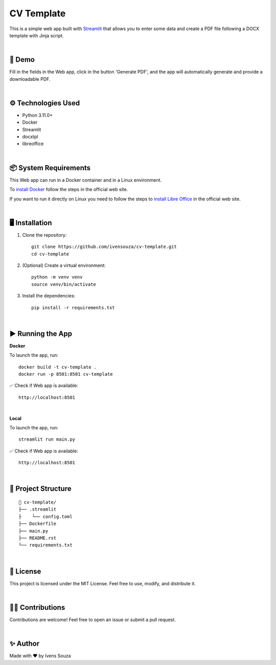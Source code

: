 CV Template
===========

This is a simple web app built with `Streamlit <https://streamlit.io/>`_ that allows you to enter some data and create a PDF file following a DOCX template with Jinja script.

|

🚀 Demo
-------
Fill in the fields in the Web app, click in the button 'Generate PDF', and the app will automatically generate and provide a downloadable PDF.

|

⚙️ Technologies Used
--------------------
- Python 3.11.0+
- Docker
- Streamlit
- docxtpl
- libreoffice

|

📦 System Requirements
----------------------
This Web app can run in a Docker container and in a Linux environment.

To `install Docker <https://docs.docker.com/engine/install/>`_ follow the steps in the official web site.

If you want to run it directly on Linux you need to follow the steps to `install Libre Office <https://www.libreoffice.org/get-help/install-howto/>`_ in the official web site.

|

🖥️ Installation
---------------
1. Clone the repository::

    git clone https://github.com/ivensouza/cv-template.git
    cd cv-template

2. (Optional) Create a virtual environment::

    python -m venv venv
    source venv/bin/activate

3. Install the dependencies::

    pip install -r requirements.txt

|

▶️ Running the App 
------------------
**Docker**

To launch the app, run::

    docker build -t cv-template .
    docker run -p 8501:8501 cv-template


✅ Check if Web app is available::

    http://localhost:8501

|

**Local**

To launch the app, run::

    streamlit run main.py


✅ Check if Web app is available::

    http://localhost:8501

|

📂 Project Structure
--------------------
::

    📁 cv-template/
    ├── .streamlit
    ├    └── config.toml
    ├── Dockerfile
    ├── main.py
    ├── README.rst
    └── requirements.txt

|

📄 License
------------
This project is licensed under the MIT License. Feel free to use, modify, and distribute it.

|

🙋‍♂️ Contributions
-------------------------
Contributions are welcome! Feel free to open an issue or submit a pull request.

|

✨ Author
----------
Made with ❤️ by Ivens Souza
